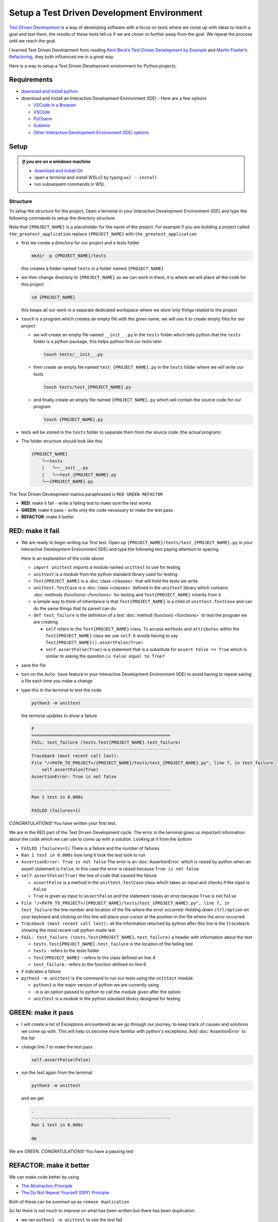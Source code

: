 
Setup a Test Driven Development Environment
=================================================

`Test Driven Development <https://en.wikipedia.org/wiki/Test-driven_development>`_ is a way of developing software with a focus on tests where we come up with ideas to reach a goal and test them, the results of these tests tell us if we are closer or further away from the goal. We repeat the process until we reach the goal.

I learned Test Driven Development from reading `Kent Beck’s <https://en.wikipedia.org/wiki/Kent_Beck>`_ `Test Driven Development by Example <https://www.amazon.com/Test-Driven-Development-Kent-Beck/dp/0321146530/?_encoding=UTF8&pd_rd_w=dbNYL&content-id=amzn1.sym.579192ca-1482-4409-abe7-9e14f17ac827&pf_rd_p=579192ca-1482-4409-abe7-9e14f17ac827&pf_rd_r=133-9769820-0728336&pd_rd_wg=bMVBp&pd_rd_r=c84a5de8-ec36-4bd1-9196-8fa05de41794&ref_=aufs_ap_sc_dsk>`_ and `Martin Fowler’s <https://en.wikipedia.org/wiki/Martin_Fowler_(software_engineer)>`_ `Refactoring <https://www.amazon.com/Refactoring-Improving-Existing-Addison-Wesley-Signature/dp/0134757599/?_encoding=UTF8&pd_rd_w=dbNYL&content-id=amzn1.sym.579192ca-1482-4409-abe7-9e14f17ac827&pf_rd_p=579192ca-1482-4409-abe7-9e14f17ac827&pf_rd_r=133-9769820-0728336&pd_rd_wg=bMVBp&pd_rd_r=c84a5de8-ec36-4bd1-9196-8fa05de41794&ref_=aufs_ap_sc_dsk>`_, they both influenced me in a great way.

Here is a way to setup a Test Driven Development environment for Python projects.


Requirements
------------


* `download and install python <https://www.python.org/downloads/>`_
* download and install an Interactive Development Environment (IDE) - Here are a few options

  * `VSCode in a Browser <http://vscode.dev>`_
  * `VSCode <https://code.visualstudio.com/download>`_
  * `PyCharm <https://www.jetbrains.com/pycharm/download/#section=mac>`_
  * `Sublime <https://www.sublimetext.com>`_
  * `Other Interactive Development Environment (IDE) options <https://wiki.python.org/moin/IntegratedDevelopmentEnvironments>`_

Setup
-----

.. admonition:: *If you are on a windows machine*

  * `download and install Git <https://github.com/git-for-windows/git/releases>`_
  * open a terminal and install WSLv2 by typing ``wsl --install``
  * run subsequent commands in WSL


Structure
^^^^^^^^^^^^^^


To setup the structure for the project, Open a terminal in your Interactive Development Environment (IDE) and type the following commands to setup the directory structure.

Note that ``{PROJECT_NAME}`` is a placeholder for the name of the project. For example if you are building a project called ``the_greatest_application`` replace ``{PROJECT_NAME}`` with ``the_greatest_application``

* first we create a directory for our project and a tests folder

  .. code-block:: shell

    mkdir -p {PROJECT_NAME}/tests

  this creates a folder named ``tests`` in a folder named ``{PROJECT_NAME}``

* we then change directory to ``{PROJECT_NAME}`` so we can work in there, it is where we will place all the code for this project

  .. code-block:: shell

    cd {PROJECT_NAME}

  this keeps all our work in a separate dedicated workspace where we store only things related to the project

* ``touch`` is a program which creates an empty file with the given name, we will use it to create empty files for our project

  - we will create an empty file named ``__init__.py`` in the ``tests`` folder which tells python that the ``tests`` folder is a python package, this helps python find our tests later

    .. code-block:: shell

      touch tests/__init__.py

  - then create an empty file named ``test_{PROJECT_NAME}.py`` in the ``tests`` folder where we will write our tests

    .. code-block:: shell

      touch tests/test_{PROJECT_NAME}.py

  - and finally create an empty file named ``{PROJECT_NAME}.py`` which will contain the source code for our program

    .. code-block:: shell

      touch {PROJECT_NAME}.py


* tests will be stored in the ``tests`` folder to separate them from the source code (the actual program)
* The folder structure should look like this

  .. code-block::

    {PROJECT_NAME}
        ╰──tests
        |   ╰──__init__.py
        |   ╰──test_{PROJECT_NAME}.py
        ╰──{PROJECT_NAME}.py

The Test Driven Development mantra paraphrased is ``RED GREEN REFACTOR``

* **RED**: make it fail - write a failing test to make sure the test works
* **GREEN**: make it pass - write only the code necessary to make the test pass
* **REFACTOR**: make it better


RED: make it fail
-----------------


* We are ready to begin writing our first test. Open up ``{PROJECT_NAME}/tests/test_{PROJECT_NAME}.py`` in your Interactive Development Environment (IDE) and type the following text paying attention to spacing

  .. code-block:: python
    :linenos:

    import unittest


    class Test{PROJECT_NAME}(unittest.TestCase):

        def test_failure(self):
            self.assertFalse(True)

  Here is an explanation of the code above

  - ``import unittest`` imports a module named ``unittest`` to use for testing
  - ``unittest`` is a module from the python standard library used for testing
  - ``Test{PROJECT_NAME}`` is a :doc:`class <classes>` that will hold the tests we write
  - ``unittest.TestCase`` is a :doc:`class <classes>` defined in the ``unittest`` library which contains :doc:`methods (functions) <functions>` for testing and ``Test{PROJECT_NAME}`` inherits from it
  - a simple way to think of inheritance is that ``Test{PROJECT_NAME}`` is a child of ``unittest.TestCase`` and can do the same things that its parent can do
  - ``def test_failure`` is the definition of a test :doc:`method (function) <functions>` to test the program we are creating

    * ``self`` refers to the ``Test{PROJECT_NAME}`` class. To access ``methods`` and ``attributes`` within the ``Test{PROJECT_NAME}`` class we use ``self``. It avoids having to say ``Test{PROJECT_NAME}().assertFalse(True)``
    * ``self.assertFalse(True)`` is a statement that is a substitute for ``assert False == True`` which is similar to asking the question ``is False equal to True?``

* save the file
* turn on the ``Auto Save`` feature in your Interactive Development Environment (IDE) to avoid having to repeat saving a file each time you make a change
* type this in the terminal to test the code

  .. code-block:: python

    python3 -m unittest

  the terminal updates to show a failure

  .. code-block:: python

    F
    ======================================================
    FAIL: test_failure (tests.Test{PROJECT_NAME}.test_failure)
    ------------------------------------------------------
    Traceback (most recent call last):
    File "/<PATH_TO_PROJECT>/{PROJECT_NAME}/tests/test_{PROJECT_NAME}.py", line 7, in test_failure
        self.assertFalse(True)
    AssertionError: True is not false

    ------------------------------------------------------
    Ran 1 test in 0.000s

    FAILED (failures=1)

*CONGRATULATIONS!* You have written your first test.

We are in the RED part of the Test Driven Development cycle. The error in the terminal gives us important information about the code which we can use to come up with a solution. Looking at it from the bottom


* ``FAILED (failures=1)`` There is a failure and the number of failures
* ``Ran 1 test in 0.000s`` how long it took the test took to run
* ``AssertionError: True is not false`` The error is an :doc:`AssertionError` which is raised by python when an assert statement is ``False``, in this case the error is raised because ``True is not false``
* ``self.assertFalse(True)`` the line of code that caused the failure

  - ``assertFalse`` is a method in the ``unittest.TestCase`` class which takes an input and checks if the input is ``False``
  - ``True`` is given as input to ``assertFalse`` and the statement raises an error because ``True`` is not ``False``

* ``File "/<PATH_TO_PROJECT>/{PROJECT_NAME}/tests/test_{PROJECT_NAME}.py", line 7, in test_failure`` the line number and location of the file where the error occurred. Holding down ``ctrl/option`` on your keyboard and clicking on this line will place your cursor at the position in the file where the error occurred
* ``Traceback (most recent call last):`` all the information returned by python after this line is the ``traceback`` showing the most recent call python made last
* ``FAIL: test_failure (tests.Test{PROJECT_NAME}.test_failure)`` a header with information about the test

  - ``tests.Test{PROJECT_NAME}.test_failure`` is the location of the failing test
  -  ``tests`` - refers to the tests folder
  - ``Test{PROJECT_NAME}`` - refers to the class defined on line 4
  - ``test_failure`` - refers to the function defined on line 6

* ``F`` indicates a failure
* ``python3 -m unittest`` is the command to run our tests using the ``unittest`` module

  - ``python3`` is the major version of python we are currently using
  - ``-m`` is an option passed to python to call the module given after the option
  - ``unittest`` is a module in the python standard library designed for testing


GREEN: make it pass
-------------------


* I will create a list of Exceptions encountered as we go through our journey, to keep track of causes and solutions we come up with. This will help us become more familiar with python's exceptions. Add :doc:`AssertionError` to the list

  .. code-block:: python
    :linenos:

    import unittest


    class Test{PROJECT_NAME}(unittest.TestCase):

        def test_failure(self):
           self.assertFalse(True)

    # Exceptions Encountered
    # AssertionError


* change line 7 to make the test pass

  .. code-block:: python

    self.assertFalse(False)

* run the test again from the terminal

  .. code-block:: python

    python3 -m unittest

  and we get

  .. code-block:: python

    .
    ------------------------------------------------------
    Ran 1 test in 0.000s

    OK

We are GREEN. *CONGRATULATIONS!* You have a passing test



REFACTOR: make it better
------------------------

We can make code better by using


* `The Abstraction Principle <https://en.wikipedia.org/wiki/Abstraction_principle_(computer_programming)>`_
* `The Do Not Repeat Yourself (DRY) Principle <https://en.wikipedia.org/wiki/Don%27t_repeat_yourself>`_

Both of these can be summed up as ``remove duplication``

So far there is not much to improve on what has been written but there has been duplication.

* we ran ``python3 -m unittest`` to see the test fail
* we ran ``python3 -m unittest`` to see the test pass
* we run ``python3 -m unittest`` again to make sure our improvements do not break previous passing tests

This means for every test introduced ``python3 -m unittest`` is run at least 3 times.
To avoid this repetition and focus on tests and solutions, automate the repeating parts so you `Do Not Repeat Yourself <https://en.wikipedia.org/wiki/Don%27t_repeat_yourself>`_

How to Automatically Run Tests
^^^^^^^^^^^^^^^^^^^^^^^^^^^^^^

Create a Virtual Environment
++++++++++++++++++++++++++++

* create a file named ``requirements.txt`` in your editor in the ``{PROJECT_NAME}`` folder, then add this line

  .. code-block:: shell

    pytest-watch

* save the file and type the following in the terminal

  .. code-block:: python

      python3 -m venv .venv

  - this tells python to use the `venv <https://docs.python.org/3/library/venv.html#module-venv>` module from the python library to create a virtual environment ``.venv`` - you can use any name you want
  - a virtual environment is an isolated folder to hold dependencies installed for the project where it resides. It helps keep dependencies for a specific project in the same place as the project, while keeping it separate from the source code and tests

* after creating the virtual environment, I activate it to use it

  .. code-block:: python

      source .venv/bin/activate

  the ``(.venv)`` on the far left of the command line in the terminal indicates the virtual environment successfully activated

* I upgrade ``pip`` the `python package manager <https://pypi.org/project/pip/>`_ to the latest version

  .. code-block:: python

      python3 -m pip install --upgrade pip

* I then install any python libraries listed in ``requirements.txt`` in the virtual environment, in this case ``pytest-watch``

  .. code-block:: python

      pip install --requirement requirements.txt

  - ``pytest-watch`` is a program that automatically uses the `pytest <https://docs.pytest.org/>`_ library to run tests when a python file in the project changes
  - `pytest <https://docs.pytest.org/>`_ is an external library for running tests in python

* Your folder structure should now look like this

  .. code-block::

      {PROJECT_NAME}
          ╰──.venv
          ╰──tests
          |   ╰──__init__.py
          |   ╰──test_{PROJECT_NAME}.py
          ╰──{PROJECT_NAME}.py
          ╰──requirements.txt

* type ``pytest-watch`` in the terminal to run the tests and the terminal displays

  .. code-block:: python

    [TODAYS_DATE] Running: py.test
    ================== test session starts===================
    platform <YOUR_OPERATING_SYSTEM> -- python <YOUR_python_VERSION >, pytest-<VERSION>, pluggy-<VERSION>
    rootdir: <YOUR_PATH>/project_name
    collected 1 item

    tests/test_<PROJECT_NAME>.py .                     [100%]

    =============== 1 passed in 0.00s =======================

* to stop the tests at anytime, hit `ctrl` + `c` in the terminal

How to Deactivate a Virtual Environment
+++++++++++++++++++++++++++++++++++++++

type ``deactivate`` in the terminal

How to Activate a Virtual Environment
+++++++++++++++++++++++++++++++++++++

If you already have a virtual environment setup in a project, you can activate it by following the steps below


* open a terminal
* make sure you are in the directory for that contains the virtual environment for example ``{PROJECT_NAME}``
* activate the virtual environment by typing ``source .venv/bin/activate`` in the terminal



BONUS: Automatically create a Python Test Driven Development Environment
-------------------------------------------------------------------------

You made it this far and have become the greatest programmer in the world. Following the practice of removing duplication, I would write a program that contains all the steps above following `The Do Not Repeat Yourself (DRY) Principle <https://en.wikipedia.org/wiki/Don%27t_repeat_yourself>`_

I can call the program any time I want to setup a Test Driven Development Environment instead of remembering and manually repeating each step of the process


* open a new file in your Interactive Development Environment (IDE) then type the following

  .. code-block:: shell
   :linenos:

    PROJECT_NAME=$1
    mkdir -p $PROJECT_NAME/tests
    cd $PROJECT_NAME
    touch $PROJECT_NAME.py
    touch tests/__init__.py

    cat << DELIMITER > tests/test_$PROJECT_NAME.py
    import unittest


    class Test$PROJECT_NAME(unittest.TestCase):

        def test_failure(self):
            self.assertTrue(False)
    DELIMITER

    echo "pytest-watch" > requirements.txt

    python3 -m venv .venv
    source .venv/bin/activate
    python3 -m pip install --upgrade pip
    python3 -m pip install -r requirements.txt
    pytest-watch

* save the file with a name that describes what it does so you remember later, for example,  ``setupPythonTdd.sh`` in the folder that contains your ``{PROJECT_NAME}`` folder.

  .. caution::

    DO NOT save the script in the ``{PROJECT_NAME}`` folder, save it in the parent

* open a new terminal
* make the program executable by typing this command in the terminal

  .. code-block:: python

    chmod +x setupPythonTdd.sh

* I can now create a Test Driven Development environment by giving a name for the ``$PROJECT_NAME`` variable when the program is called. For example,  typing this command in the terminal in the folder where ``setupPythonTdd.sh`` is saved will setup a Test Driven Development environment for a project called ``the_greatest_application``

  .. code-block:: shell

    ./setupPythonTdd.sh the_greatest_application

There you have it. You now know one way to Setup a Test Driven Development Environmnet for Python projects.

This is one of the advantages of programming, we can take a series of steps and make them a one line command which the computer does on our behalf. Happy Trails!
